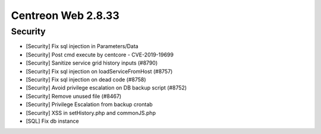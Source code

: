 ###################
Centreon Web 2.8.33
###################

Security
--------

* [Security] Fix sql injection in Parameters/Data
* [Security] Post cmd execute by centcore - CVE-2019-19699
* [Security] Sanitize service grid history inputs (#8790)
* [Security] Fix sql injection on loadServiceFromHost (#8757)
* [Security] Fix sql injection on dead code (#8758)
* [Security] Avoid privilege escalation on DB backup script (#8752)
* [Security] Remove unused file (#8467)
* [Security] Privilege Escalation from backup crontab
* [Security] XSS in setHistory.php and commonJS.php
* [SQL] Fix db instance
